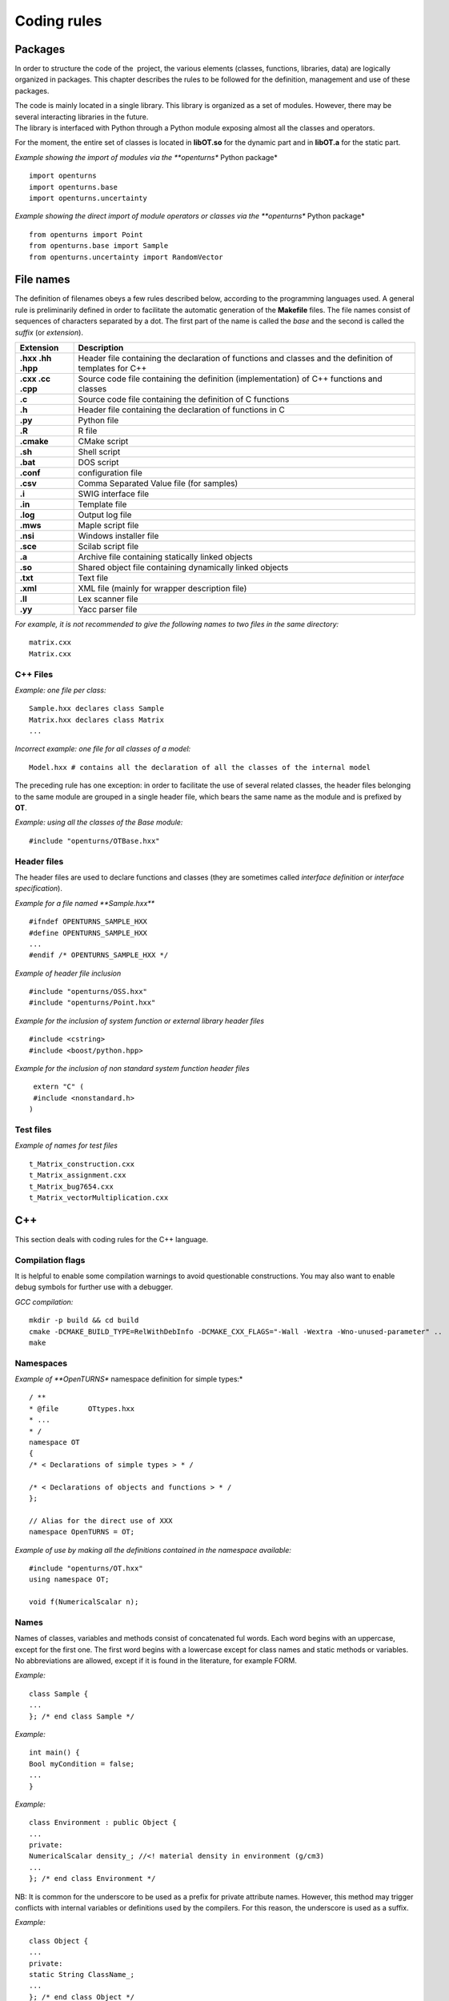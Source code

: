 Coding rules
============

Packages
--------

In order to structure the code of the  project, the various elements
(classes, functions, libraries, data) are logically organized in
packages. This chapter describes the rules to be followed for the
definition, management and use of these packages.

| The code is mainly located in a single library. This library is
  organized as a set of modules. However, there may be several
  interacting libraries in the future.
| The library is interfaced with Python through a Python module
  exposing almost all the classes and operators.

For the moment, the entire set of classes is located in **libOT.so** for
the dynamic part and in **libOT.a** for the static part.

*Example showing the import of modules via the **openturns** Python
package*

::

    import openturns
    import openturns.base
    import openturns.uncertainty

*Example showing the direct import of module operators or classes via
the **openturns** Python package*

::

    from openturns import Point
    from openturns.base import Sample
    from openturns.uncertainty import RandomVector

File names
----------

The definition of filenames obeys a few rules described below, according
to the programming languages used. A general rule is preliminarily
defined in order to facilitate the automatic generation of the
**Makefile** files. The file names consist of sequences of characters
separated by a dot. The first part of the name is called the *base* and
the second is called the *suffix* (or *extension*).

+---------------------+-----------------------------------------------------------------------------------------------------------+
| **Extension**       | **Description**                                                                                           |
+=====================+===========================================================================================================+
| **.hxx .hh .hpp**   | Header file containing the declaration of functions and classes and the definition of templates for C++   |
+---------------------+-----------------------------------------------------------------------------------------------------------+
| **.cxx .cc .cpp**   | Source code file containing the definition (implementation) of C++ functions and classes                  |
+---------------------+-----------------------------------------------------------------------------------------------------------+
| **.c**              | Source code file containing the definition of C functions                                                 |
+---------------------+-----------------------------------------------------------------------------------------------------------+
| **.h**              | Header file containing the declaration of functions in C                                                  |
+---------------------+-----------------------------------------------------------------------------------------------------------+
| **.py**             | Python file                                                                                               |
+---------------------+-----------------------------------------------------------------------------------------------------------+
| **.R**              | R file                                                                                                    |
+---------------------+-----------------------------------------------------------------------------------------------------------+
| **.cmake**          | CMake script                                                                                              |
+---------------------+-----------------------------------------------------------------------------------------------------------+
| **.sh**             | Shell script                                                                                              |
+---------------------+-----------------------------------------------------------------------------------------------------------+
| **.bat**            | DOS script                                                                                                |
+---------------------+-----------------------------------------------------------------------------------------------------------+
| **.conf**           | configuration file                                                                                        |
+---------------------+-----------------------------------------------------------------------------------------------------------+
| **.csv**            | Comma Separated Value file (for samples)                                                                  |
+---------------------+-----------------------------------------------------------------------------------------------------------+
| **.i**              | SWIG interface file                                                                                       |
+---------------------+-----------------------------------------------------------------------------------------------------------+
| **.in**             | Template file                                                                                             |
+---------------------+-----------------------------------------------------------------------------------------------------------+
| **.log**            | Output log file                                                                                           |
+---------------------+-----------------------------------------------------------------------------------------------------------+
| **.mws**            | Maple script file                                                                                         |
+---------------------+-----------------------------------------------------------------------------------------------------------+
| **.nsi**            | Windows installer file                                                                                    |
+---------------------+-----------------------------------------------------------------------------------------------------------+
| **.sce**            | Scilab script file                                                                                        |
+---------------------+-----------------------------------------------------------------------------------------------------------+
| **.a**              | Archive file containing statically linked objects                                                         |
+---------------------+-----------------------------------------------------------------------------------------------------------+
| **.so**             | Shared object file containing dynamically linked objects                                                  |
+---------------------+-----------------------------------------------------------------------------------------------------------+
| **.txt**            | Text file                                                                                                 |
+---------------------+-----------------------------------------------------------------------------------------------------------+
| **.xml**            | XML file (mainly for wrapper description file)                                                            |
+---------------------+-----------------------------------------------------------------------------------------------------------+
| **.ll**             | Lex scanner file                                                                                          |
+---------------------+-----------------------------------------------------------------------------------------------------------+
| **.yy**             | Yacc parser file                                                                                          |
+---------------------+-----------------------------------------------------------------------------------------------------------+

*For example, it is not recommended to give the following names to two
files in the same directory:*

::

    matrix.cxx
    Matrix.cxx

C++ Files
~~~~~~~~~

*Example: one file per class:*

::

    Sample.hxx declares class Sample
    Matrix.hxx declares class Matrix
    ...

*Incorrect example: one file for all classes of a model:*

::

    Model.hxx # contains all the declaration of all the classes of the internal model

The preceding rule has one exception: in order to facilitate the use of
several related classes, the header files belonging to the same module
are grouped in a single header file, which bears the same name as the
module and is prefixed by **OT**.

*Example: using all the classes of the Base module:*

::

    #include "openturns/OTBase.hxx"

Header files
~~~~~~~~~~~~

The header files are used to declare functions and classes (they are
sometimes called *interface definition* or *interface specification*).

*Example for a file named **Sample.hxx***

::

    #ifndef OPENTURNS_SAMPLE_HXX
    #define OPENTURNS_SAMPLE_HXX
    ...
    #endif /* OPENTURNS_SAMPLE_HXX */

*Example of header file inclusion*

::

    #include "openturns/OSS.hxx"
    #include "openturns/Point.hxx"

*Example for the inclusion of system function or external library header
files*

::

    #include <cstring>
    #include <boost/python.hpp>

*Example for the inclusion of non standard system function header files*

::

    extern "C" (
    #include <nonstandard.h>
   )

Test files
~~~~~~~~~~

*Example of names for test files*

::

    t_Matrix_construction.cxx
    t_Matrix_assignment.cxx
    t_Matrix_bug7654.cxx
    t_Matrix_vectorMultiplication.cxx

C++
---

This section deals with coding rules for the C++ language.

Compilation flags
~~~~~~~~~~~~~~~~~

It is helpful to enable some compilation warnings to avoid questionable constructions.
You may also want to enable debug symbols for further use with a debugger.

*GCC compilation:*

::

    mkdir -p build && cd build
    cmake -DCMAKE_BUILD_TYPE=RelWithDebInfo -DCMAKE_CXX_FLAGS="-Wall -Wextra -Wno-unused-parameter" ..
    make

Namespaces
~~~~~~~~~~

*Example of **OpenTURNS** namespace definition for simple types:*

::

    / **
    * @file       OTtypes.hxx
    * ...
    * /
    namespace OT
    {
    /* < Declarations of simple types > * /

    /* < Declarations of objects and functions > * /
    };

    // Alias for the direct use of XXX
    namespace OpenTURNS = OT;

*Example of use by making all the definitions contained in the namespace
available:*

::

    #include "openturns/OT.hxx"
    using namespace OT;

    void f(NumericalScalar n);

Names
~~~~~
Names of classes, variables and methods consist of concatenated ful words.
Each word begins with an uppercase, except for the first one.
The first word begins with a lowercase except for class names and static methods or variables.
No abbreviations are allowed, except if it is found in the literature, for example FORM.


*Example:*

::

    class Sample {
    ...
    }; /* end class Sample */

*Example:*

::

    int main() {
    Bool myCondition = false;
    ...
    }

*Example:*

::

    class Environment : public Object {
    ...
    private:
    NumericalScalar density_; //<! material density in environment (g/cm3)
    ...
    }; /* end class Environment */

NB: It is common for the underscore to be used as a prefix for private
attribute names. However, this method may trigger conflicts with
internal variables or definitions used by the compilers. For this
reason, the underscore is used as a suffix.

*Example:*

::

    class Object {
    ...
    private:
    static String ClassName_;
    ...
    }; /* end class Object */

*Example:*

::

    class Object
    {
    public:
      //* returns a class identifier based on its name
      static  String GetClassName(); ...
    }; /* end class Object */

*Example:*

::

    int
    initializeConversion()
    {
      static Bool IsInitialized = false;
      if (! IsInitialized) {
        ...
        IsInitialized = true;
      }
    };

*Example:*

::

    const UnsignedInteger MaximumOfRetries = 5;

*Example:*

::

    int main()
    {
      NumericalScalar reactionRate = 0.0;
      ...
    }

*Example:*

::

    class Sample
    {
      UnsignedInteger getDimension () const;
      ...
    }; /* end class Sample */

*Example:*

::

    class Sample {
    }; /* end class Sample */

    void removeElement(const UnsignedInteger index);

    Point meanValue;

*Example of tolerated notations:*

::

    UnsignedInteger i;                // loop indices i, j and k are common
    UnsignedInteger j;
    UnsignedInteger k;

    UnsignedInteger nbMaxElements;    // usual abbreviations: nb, Max

    void
    addPoint(Point pt) { // no confusion in the context
      add(pt);
    }

*Incorrect examples:*

::

    NumericalScalar a, k, l, m1, m2, m3;
    NumericalScalar zzz, zz2;
    const char *foo, *hello, tempo, bogus;

    void adElt(Point pt);

    UnsignedInteger numSmplPt;

Class declaration
~~~~~~~~~~~~~~~~~

*Example:*

::

    class Buffer {
    public :
      static AThing GetThing();
    protected:
    private :
      static AThing TheThing_;

    public :
      NumericalScalar getValue() const;
    protected :
      NumericalScalar theValue_;
    private :
      /* ... */
    }; /* end class Buffer */

*Example:*

::

    class AnyClass {
    public :
      /** Default constructor  */
      AnyClass();
      /** Copy constructor */
      AnyClass(const AnyClass & other);
      /** Destructor */
      virtual ~AnyClass();
      /** Copy operator  */
      AnyClass& operator = (const AnyClass & other);
      /** Comparison operator */
      Bool operator == (const AnyClass & other) const;
      /** Stream converter */
      String repr() const;
      String str() const;

      /* other public methods ... */

    private :
      UnsignedInteger size_;
      DataType * data_;

      /* other private methods ... */
    }; /* end class AnyClass */

*Example:*

::

    class AnyClass {
    public :
      /* ... */
    private :
      UnsignedInteger size_;
      DataType * data_;
    }; /* end class AnyClass */

*Example:*

::

    class Vector {
    public :
      Vector (Bool someProperty, UnsignedInteger size, NumericalScalar elt = 0.);
    private :
      Bool property_;
      Collection<NumericalScalar> data_;
    };

*Example of a correct definition:*

::

    Vector::Vector (Bool someProperty, UnsignedInteger size, NumericalScalar elt)
    : property_(someProperty)
    , data_(size, elt)
    { }

*Examples of incorrect definitions:*

::

    Vector::Vector (Bool someProperty, UnsignedInteger size, NumericalScalar elt)
    : data_(size, elt)
    , property_(someProperty)     // order of initialization
    { }

    Vector::Vector (Bool someProperty, UnsignedInteger size, NumericalScalar elt)
    {
      property_ = someProperty;
      data_ = Collection<NumericalScalar>(size, elt);
      // requires an assignment after the construction
      // processing is longer for complex objects!
    }

*Example: declaration of a pure virtual class A and of class B, derived
from A:*

::

    class A {
    public :
      A();                  // constructor
      virtual ~A();          // destructor
      virtual const char * getClassName() = 0;       // pure virtual method
    };

    class B : public A {
    public :
      const char * getClassName() { return "B"; }
    };

*Incorrect definitions leading to an execution error:*

::

    A::A() {
    cout << getClassName() << " created" << endl; // B does not exist yet!
    }

    A::~A() {
    cout << getClassName() << " destroyed" << endl; // B no longer exists!
    }

    B::B() : A()
    { }

*Write method for the **name** attribute:*

::

    void            setName (SimpleType);
    void setName    (const ComposedType &);

*Read method for the **name** attribute:*

::

    SimpleType              getName() const;
    const ComposedType &    getName() const;

*Example:*

::

    class Sample {
    public :
      //* return the dimension of the sample
      UnsignedInteger getDimension() const;

      //* return the i-th element
      Point         operator[] (UnsignedInteger i);
      const Point & operator[] (UnsignedInteger i) const;
    };

*Example:*

::

    class Sample {
    public :
      //* return the number of the rod
      inline UnsignedInteger getDimension() const { return dimension_; }

      //* compute the mean point of the sample
      inline Point computeMeanValue() const;
    };

    //* inline methods
    Point computeMeanValue() const;
    {
    /* ... some non trivial processing */
    return meanValue;
    }

Explicit keyword
~~~~~~~~~~~~~~~~

Marking a single argument class constructors with the the *explicit* keyword
allows to avoid unwanted conversions.

It is relevant for constructors that have a single-argument, and also for
constructors that have a single mandatory argument plus optional arguments.

*Single argument:*

::

    class A {
    public :
      explicit A(const Point value);
    };

*Optional argument:*

::

    class A {
    public :
      explicit A(UnsignedInteger max = 6);
    };

*Mandatory argument and optional argument:*

::

    class A {
    public :
      explicit A(const Point value, UnsignedInteger max = 6);
    };

Inheritance
~~~~~~~~~~~

*Example: the Point class derives from the Vector class*

::

    class Point : public std::vector<double> {
    public:
      Point(NumericalScalar x,
            NumericalScalar y,
            NumericalScalar z);
    };

    Point::Point(NumericalScalar x, NumericalScalar y,
    NumericalScalar z)
    : std::vector<double>(3)
    {
      (*this)[0] = x;
      (*this)[1] = y;
      (*this)[2] = z;
    }

*Example:*

::

    class Object {
    public :
      Object();
      virtual ~Object();
    };

Function and method declaration
~~~~~~~~~~~~~~~~~~~~~~~~~~~~~~~

::

    /** @brief <short description>
    *
    * <Long description>
    * @param argument_1 <description>
    * @param argument_2 <description>
    * @return           <description>
    * @throw            <description>
    */
    ReturnType
    functionName (
    TypeArgument_1       argument_1,
    TypeArgument_2   argument_2
   );

*Correct example:*

::

    void send(const String & message);

*Incorrect Example:*

::

    void send(String message);

*Correct example:*

::

    Buffer & append(UnsignedInteger);
    Buffer & append(const String &);
    Buffer & append(NumericalScalar);

*Incorrect Example:*

::

    Buffer & append(const char *fmt, ...);
    Buffer & append(const char *str = 0, double d = 0., int i = 0);

Variable declaration
~~~~~~~~~~~~~~~~~~~~
An atomic variable type (integer, bool, pointer, ...) must be always
initialized to a value to avoid undefined behavior.
This includes initialization of class attributes.


*Correct example:*

::

    String         filename (""); // library file name
    UnsignedInteger nbElements = 0; // number of elements into the data file
    UnsignedInteger i = 0;
    NumericalScalar f = 0.0;

*Accepted example:*

::

    UnsignedInteger i = 0, j = 0, k = 0;     // indices

*Incorrect Example:*

::

    / * Multiple declarations and different types * /
    UnsignedInteger   i, j, tab[20], **l, *numberOfElements;
    String        filename, *yourname, myname;

Constant declaration
~~~~~~~~~~~~~~~~~~~~
The const keyword must be used as much as possible.
Float constants must include the decimal separator and a at least a digit to
explicitely distinguish them from integers.

*Example:*

::

    const NumericalScalar f = 6.0;
    const UnsignedInteger maximumIterations = 32;
    const char printFormat[] = "%s:line %d, %s";

*Incorrect Example:*

::

    #define MAXIMUM_ITERATIONS 32;
    #define PRINT_FORMAT       "%s:line %d, %s"

Comments and internal documentation 
~~~~~~~~~~~~~~~~~~~~~~~~~~~~~~~~~~~~

::

    /**
    * @brief short description
    *
    * <LGPL copyright>
    *
    * Copyright 2005-20YY Airbus-EDF-IMACS-Phimeca
    */

These comments should avoid:

-  mentioning the names of variables;

-  being a simple transcription of the code into English.

Memory allocation and deallocation
~~~~~~~~~~~~~~~~~~~~~~~~~~~~~~~~~~

This section discusses general rules for allocating and freeing memory.
It will later be supplemented by rules regarding the use of basic
classes in order to manage the lifecycle of objects in memory.

*Example to favor:*

::

    {
      NumericalScalar sections1[MAX]; // a fixed size array
      vector<NumericalScalar> sections2; // an extensible vector
      list<Volume> volumes; // a list of volumes

      /* ... */
    }

*Example to avoid:*

::

    {
      NumericalScalar *sections = new NumericalScalar[MAX];
      list<Volume>    *volumes  = new list<Volume>;

      /* ... */

      delete [ ] sections;
      delete volumes;
    }

*Correct example:*

::

    {
      Volume *volume = new Volume;   // memory allocation +
      // constructor call
      /* ... */
      delete volume;                 // destructor call +
      volume = 0;                    // memory deallocation
    }

*Incorrect example:*

::

    {
      Volume *volume = (Volume*)malloc(sizeof(Volume));
      // memory allocation but
      // no constructor call
      /* ... */
      free(volume);                // no destructor call before
      volume = 0;                    // memory deallocation
    }

*Example:*

::

    A *     a = new A[40]; // calls the constructor 40 times
    ...

::

    delete a;              // incorrect: the table is freed,
    // the ~A destructor isn't called

::

    delete [] a;           // correct: the table is freed,
    // the ~A destructor is called 40 times

*List of declaration files for the smart pointer:*

::

    #include "openturns/Pointer.hxx"

Assignment and initialization
~~~~~~~~~~~~~~~~~~~~~~~~~~~~~
Complex types (class types) must use copy constructors if available instead of
using the default constructor and then the copy operator for performance.
Atomic types (integer, bool, ...) can use the copy operator for readability.

*Example:*

::

    Point p2(p1);
    Bool a = b;

*Example to avoid:*

::

    String message;
    message = "Computation complete"; // assignment after construction

    String message(); // declaration of a function prorotype

Instructions
~~~~~~~~~~~~

*Example:*

::

    i = 0;
    while (i < MAX) {
      ++i;
      f(i);
    }

*Examples to avoid if possible:*

::

    a = b = c = 0;
    // multiple assignments

    f(++i);
    // readability

    v = *i++;
    // performance and understandability

    for(i = 1, j = 2, k = 3; i < N; j++, i++);
    // understandability and readability

*Incorrect examples:*

::

    buffer += "test", cout << buffer; i = 1;
    // heterogeneous processing &
    // different objects

    while(f(++i), i < MAX);
    // processing carried out before the test

*Prohibited example:*

::

    void foo() {
      for(...) {
        phase1 :
        /* ... */
        phase2 :
        if(errno != 0)
          goto erreur;
        if (/* a test */)
          goto phase2;
      }
      erreur :
      /* error handling */
    }

*Note: error handling can be easily replaced with an exception handling,
and the use of **goto** for the needs of algorithms can always be
replaced with a conditional structure or a loop.*

*Example:*

::

    NumericalScalar
    compute(UnsignedInteger n) {
      NumericalScalar result;
      if(n < MIN || n > MAX) {
        char msg[BUFSIZ];
        // automatic allocation for the processing
        sprintf (msg,
        "n = %d is out of range, valid range is [%d, %d]",
        n, MIN, MAX);
        throw Exception(msg);
      }
      /* ... */
      return result;
    }

*Examples to avoid:*

::

    NumericalScalar
    compute(UnsignedInteger n) {
      NumericalScalar result;
      Char    msg[BUFSIF];   // allocation unnecessary if no
      // error
      if(n < MIN || n > MAX)
      ...
    }

*Correct example:*

::

    switch (errno) {
    case ENOENT :
    msg = " ... ";

::

    break;
    case EACCESS :
    msg = " ... ";
    break;
    default :
    msg = "unknown error";
    break;
    }

*Accepted example - processing multiple targets with the same block:*

::

    switch (errno) {
    case ENOENT :
    case EACCESS :
    msg = " impossible to access file ";
    break;
    default :
    /* ... */
    break;
    }

*Incorrect example:*

::

    switch (errno) {
    case 1 :                // it is a value
    msg = " ... "; //
    // "break" is missing,
    // processing continues in ENOENT
    case ENOENT :
    msg = " ... ";
    break;
    default :               // "break" is missing at the
    // end of the "default" case
    msg = "unknown error";
    }

*Incorrect example - use of the switch as a goto:*

::

    switch (phase) {
    case PHASE1 :
    doPhaseOne();
    case PHASE2 :
    doPhaseTwo();
    break;
    default :
    /* ... */
    }

*Example:*

::

    int
    main (int argc, char *argv[])
    {
    /* ... */
    return EXIT_SUCCESS;
    }

Exceptions
~~~~~~~~~~

The ability to raise and handle exceptions is one of the strongest
features of C++. However, writing functions and methods that guarantee a
safe behavior when faced with exceptions remains a difficult aspect of
programming.

This chapter describes how to define and use exceptions in the source
code.

*Example of **Exception** use*

::

    class Exception {
    public :
      Exception (const char *description, const char * comment = 0);
      virtual ~Exception() throw();
      /* ... */
      friend ostream & operator<< (ostream &, const Exception & e);
    };

*Example of specialization of **Exception** in order to report an
off-range error*

::

    class OutOfBoundException : public Exception {
    public:
      OutOfBoundException(/* ... */)
      : Exception(/* ... */) { }
    };

*Example of specialization of **Exception** in order to report an
off-range error with a macro-instruction*

::

    NEW_EXCEPTION(OutOfBoundException);

*Incorrect Example:*

::

    try {
    // phase 1
    // phase 2
    if (result != OK)
    throw GotoPhase4();
    // phase 3

::

    /* ... */
    catch (GotoPhase4 e) {
    /* ... */
    }
    // phase 4

Error handling and error messages
~~~~~~~~~~~~~~~~~~~~~~~~~~~~~~~~~

*Example:*

::

    String message;
    Log::Debug(message);
    Log::Info(message);
    Log::User(message);
    Log::Warning(message);
    Log::Error(message);

These rules refer to the classes and methods in the Python layer using
the services of the internal model and the solvers.

Python
------

Modules and packages
~~~~~~~~~~~~~~~~~~~~

*Example of tolerated notations:*

::

    import matplotlib
    from matplotlib import pylab
    import numpy as np

*Incorrect examples:*

::

    from scipy import *

Names
~~~~~

*Examples: RandomVector, Sample.*

*Examples:*

::

    rv = RandomVector()
    dim = rv.getDimension()

Comments and internal documentation
~~~~~~~~~~~~~~~~~~~~~~~~~~~~~~~~~~~

*Example of documentation string for the class
**AnotherSample**:*

::

    #
    # <detailed description for documentation tools such as HappyDoc>
    #
    class AnotherSample :
    """
    this class is designed to ...
    """
    #
    # <detailed description for developers and documentation tools>
    def __init__(self, name, type, range = None, doc = "") :
    """constructor -- """
    ...
    #
    # <detailed description for developers and documentation tools>
    def computeSomething(self, value):
    """run the well-known Schmoll Algorithm...
    """

Indentation
~~~~~~~~~~~

The python code should use 4 spaces per indentation level.
For more information about python formatting,
refer to `PEP8 <http://www.python.org/dev/peps/pep-0008/>`_.

